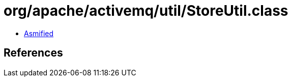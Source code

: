 = org/apache/activemq/util/StoreUtil.class

 - link:StoreUtil-asmified.java[Asmified]

== References


